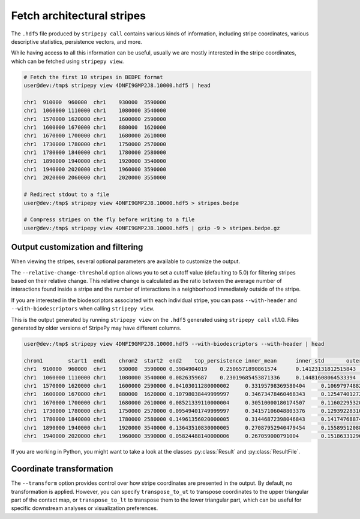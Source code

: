 ..
  Copyright (C) 2025 Andrea Raffo <andrea.raffo@ibv.uio.no>
  SPDX-License-Identifier: MIT


Fetch architectural stripes
===========================

The ``.hdf5`` file produced by ``stripepy call`` contains various kinds of information, including stripe coordinates, various descriptive statistics, persistence vectors, and more.

While having access to all this information can be useful, usually we are mostly interested in the stripe coordinates, which can be fetched using ``stripepy view``.

.. code-block:: console

  # Fetch the first 10 stripes in BEDPE format
  user@dev:/tmp$ stripepy view 4DNFI9GMP2J8.10000.hdf5 | head

  chr1	910000	960000	chr1	930000	3590000
  chr1	1060000	1110000	chr1	1080000	3540000
  chr1	1570000	1620000	chr1	1600000	2590000
  chr1	1600000	1670000	chr1	880000	1620000
  chr1	1670000	1700000	chr1	1680000	2610000
  chr1	1730000	1780000	chr1	1750000	2570000
  chr1	1780000	1840000	chr1	1780000	2580000
  chr1	1890000	1940000	chr1	1920000	3540000
  chr1	1940000	2020000	chr1	1960000	3590000
  chr1	2020000	2060000	chr1	2020000	3550000

  # Redirect stdout to a file
  user@dev:/tmp$ stripepy view 4DNFI9GMP2J8.10000.hdf5 > stripes.bedpe

  # Compress stripes on the fly before writing to a file
  user@dev:/tmp$ stripepy view 4DNFI9GMP2J8.10000.hdf5 | gzip -9 > stripes.bedpe.gz

Output customization and filtering
----------------------------------

When viewing the stripes, several optional parameters are available to customize the output.

The ``--relative-change-threshold`` option allows you to set a cutoff value (defaulting to 5.0) for filtering stripes
based on their relative change. This relative change is calculated as the ratio between the average number of
interactions found inside a stripe and the number of interactions in a neighborhood immediately outside of the stripe.

If you are interested in the biodescriptors associated with each individual stripe, you can pass ``--with-header`` and ``--with-biodescriptors`` when calling ``stripepy view``.

This is the output generated by running ``stripepy view`` on the ``.hdf5`` generated using ``stripepy call`` v1.1.0.
Files generated by older versions of StripePy may have different columns.

.. code-block:: console

  user@dev:/tmp$ stripepy view 4DNFI9GMP2J8.10000.hdf5 --with-biodescriptors --with-header | head

  chrom1	start1	end1	chrom2	start2	end2	top_persistence	inner_mean	inner_std	outer_lsum	outer_lsize	outer_rsum	outer_rsize	min	q1	q2	q3	max	outer_lmean	outer_rmean	outer_mean	rel_change
  chr1	910000	960000	chr1	930000	3590000	0.3984904019	0.2506571890861574	0.14123131812515843	144.79589039186396	801	192.25135582429806	8010.0	0.17139833204774585	0.22938081658911763	0.28656944403925566	0.9741568863537948	0.18076890186250183	0.24001417705904876	0.2103915394607753	19.138435760573497
  chr1	1060000	1110000	chr1	1080000	3540000	0.0826359687	0.23019685453871336	0.14481608064533394	186.18030631678906	741	179.64345985134207	7410.0	0.1539575922232785	0.21018481227951455	0.2710230083036015	0.9903418421799679	0.2512554741117261	0.24243381896267485	0.246844646537200486.744238626207448
  chr1	1570000	1620000	chr1	1600000	2590000	0.04103011280000002	0.33195798369580404	0.10697974882795283	99.02697827900961	300	85.58022773213244	300	0.10509240613975727	0.2710230083036015	0.3152772184192718	0.3662448898065007	0.9887477925105556	0.3300899275966987	0.2852674257737748	0.3076786766852368	7.891124361343245
  chr1	1600000	1670000	chr1	880000	1620000	0.10798038449999997	0.34673478460468343	0.12547401272240433	79.95811315769556	225	63.18147668278408	225	0.0	0.25904999836303577	0.33447322272887486	0.4155250840484962	0.9887477925105556	0.3553693918119803	0.2808065630345959	0.3180879774232881	9.0059383612837
  chr1	1670000	1700000	chr1	1680000	2610000	0.08521339110000004	0.30510000180174507	0.11602295320194354	84.13794539599031	282	71.90225464650885	282	0.0	0.22938081658911763	0.304010183863723	0.37277167877770423	0.8753282776351561	0.29836150849641957	0.2549725342074782	0.2766670213519489	10.276967710447305
  chr1	1730000	1780000	chr1	1750000	2570000	0.09549401749999997	0.34157106048803376	0.12939228310023276	66.96694495052422	249	77.44100032822071	249	0.06630592590798857	0.25245019336736707	0.32535592427102433	0.41427461878487365	0.9374989352738993	0.26894355401816955	0.3110080334466695	0.28997579373241955	17.792956471126924
  chr1	1780000	1840000	chr1	1780000	2580000	0.14961356020000005	0.31446872398046843	0.14174768874612398	89.65252960337472	243	73.53776985594494	243	0.0	0.2202635181312671	0.28656944403925566	0.3761154144433587	0.9150948504497306	0.3689404510426943	0.3026245673084154	0.33578250917555486	6.347497148501883
  chr1	1890000	1940000	chr1	1920000	3540000	0.13643510830000005	0.27087952940479454	0.15589512088714813	98.34422915113818	489	137.9512119037385	489	0.0	0.17139833204774585	0.2453610817780414	0.3592307814635864	0.989227567682685	0.20111294304936234	0.2821088177990563	0.24161088042420928	12.113961477726793
  chr1	1940000	2020000	chr1	1960000	3590000	0.05824488140000006	0.267059000791004	0.1518633129658817	138.54936114286124	492	138.81994263073136	492	0.0	0.17139833204774585	0.2453610817780414	0.34858989163711346	0.9751278353396942	0.28160439256679115	0.2821543549405109	0.281879373753651	5.257700400455457

If you are working in Python, you might want to take a look at the classes :py:class:`Result` and :py:class:`ResultFile`.

Coordinate transformation
-------------------------

The ``--transform`` option provides control over how stripe coordinates are presented in the output.
By default, no transformation is applied.
However, you can specify ``transpose_to_ut`` to transpose coordinates to the upper triangular part of the contact map,
or ``transpose_to_lt`` to transpose them to the lower triangular part, which can be useful for specific downstream
analyses or visualization preferences.
